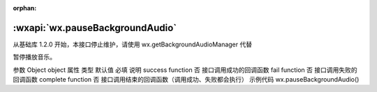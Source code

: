 :orphan:

:wxapi:`wx.pauseBackgroundAudio`
=====================================

.. function:: wx.pauseBackgroundAudio(Object object)

从基础库 1.2.0 开始，本接口停止维护，请使用 wx.getBackgroundAudioManager 代替

暂停播放音乐。

参数
Object object
属性	类型	默认值	必填	说明
success	function		否	接口调用成功的回调函数
fail	function		否	接口调用失败的回调函数
complete	function		否	接口调用结束的回调函数（调用成功、失败都会执行）
示例代码
wx.pauseBackgroundAudio()

